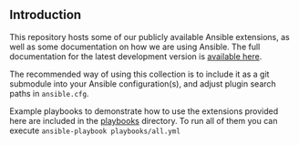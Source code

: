 ** Introduction
This repository hosts some of our publicly available Ansible extensions, as well as some documentation on how we are using Ansible. The full documentation for the latest development version is [[https://doc-head.aardsoft.fi/ansible/data-utilities/][available here]].

The recommended way of using this collection is to include it as a git submodule into your Ansible configuration(s), and adjust plugin search paths in =ansible.cfg=.

Example playbooks to demonstrate how to use the extensions provided here are included in the [[./playbooks][playbooks]] directory. To run all of them you can execute =ansible-playbook playbooks/all.yml=
